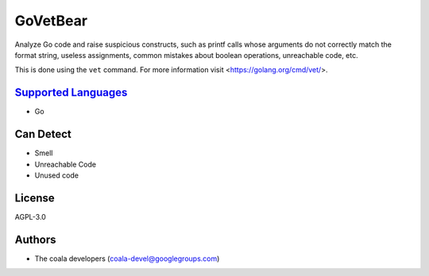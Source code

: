 **GoVetBear**
=============

Analyze Go code and raise suspicious constructs, such as printf calls
whose arguments do not correctly match the format string, useless
assignments, common mistakes about boolean operations, unreachable code,
etc.

This is done using the ``vet`` command. For more information visit
<https://golang.org/cmd/vet/>.

`Supported Languages <../README.rst>`_
-----

* Go



Can Detect
----------

* Smell
* Unreachable Code
* Unused code

License
-------

AGPL-3.0

Authors
-------

* The coala developers (coala-devel@googlegroups.com)
